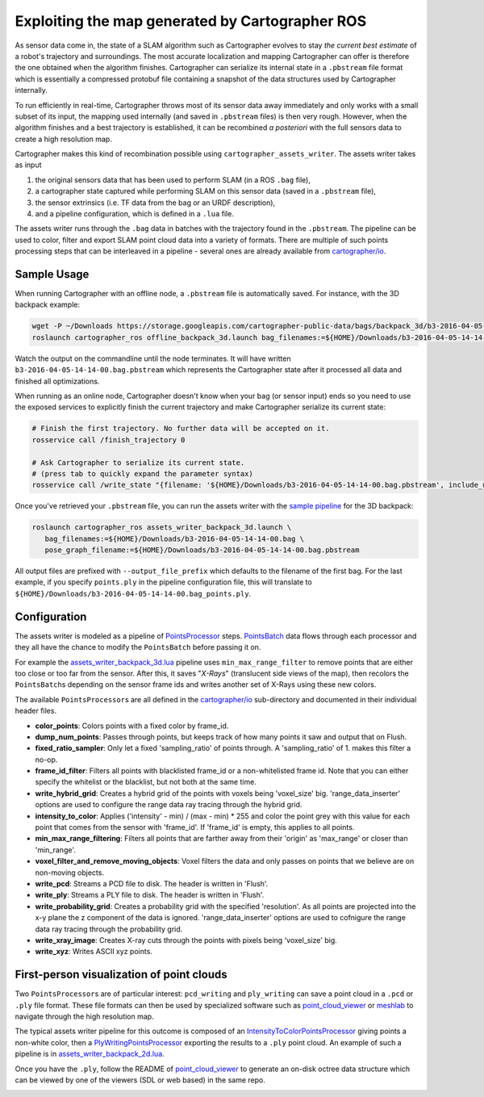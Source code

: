 .. Copyright 2018 The Cartographer Authors

.. Licensed under the Apache License, Version 2.0 (the "License");
   you may not use this file except in compliance with the License.
   You may obtain a copy of the License at

..      http://www.apache.org/licenses/LICENSE-2.0

.. Unless required by applicable law or agreed to in writing, software
   distributed under the License is distributed on an "AS IS" BASIS,
   WITHOUT WARRANTIES OR CONDITIONS OF ANY KIND, either express or implied.
   See the License for the specific language governing permissions and
   limitations under the License.

.. cartographer SHA: 30f7de1a325d6604c780f2f74d9a345ec369d12d
.. cartographer_ros SHA: 44459e18102305745c56f92549b87d8e91f434fe

.. _assets_writer:

Exploiting the map generated by Cartographer ROS
================================================

As sensor data come in, the state of a SLAM algorithm such as Cartographer evolves to stay *the current best estimate* of a robot's trajectory and surroundings.
The most accurate localization and mapping Cartographer can offer is therefore the one obtained when the algorithm finishes.
Cartographer can serialize its internal state in a ``.pbstream`` file format which is essentially a compressed protobuf file containing a snapshot of the data structures used by Cartographer internally.

To run efficiently in real-time, Cartographer throws most of its sensor data away immediately and only works with a small subset of its input, the mapping used internally (and saved in ``.pbstream`` files) is then very rough.
However, when the algorithm finishes and a best trajectory is established, it can be recombined *a posteriori* with the full sensors data to create a high resolution map.

Cartographer makes this kind of recombination possible using ``cartographer_assets_writer``.
The assets writer takes as input

1. the original sensors data that has been used to perform SLAM (in a ROS ``.bag`` file),
2. a cartographer state captured while performing SLAM on this sensor data (saved in a ``.pbstream`` file),
3. the sensor extrinsics (i.e. TF data from the bag or an URDF description),
4. and a pipeline configuration, which is defined in a ``.lua`` file.

The assets writer runs through the ``.bag`` data in batches with the trajectory found in the ``.pbstream``.
The pipeline can be used to color, filter and export SLAM point cloud data into a variety of formats.
There are multiple of such points processing steps that can be interleaved in a pipeline - several ones are already available from `cartographer/io`_.

Sample Usage
------------

When running Cartographer with an offline node, a ``.pbstream`` file is automatically saved.
For instance, with the 3D backpack example:

.. code-block:: bash

   wget -P ~/Downloads https://storage.googleapis.com/cartographer-public-data/bags/backpack_3d/b3-2016-04-05-14-14-00.bag
   roslaunch cartographer_ros offline_backpack_3d.launch bag_filenames:=${HOME}/Downloads/b3-2016-04-05-14-14-00.bag

Watch the output on the commandline until the node terminates.
It will have written ``b3-2016-04-05-14-14-00.bag.pbstream`` which represents the Cartographer state after it processed all data and finished all optimizations.

When running as an online node, Cartographer doesn't know when your bag (or sensor input) ends so you need to use the exposed services to explicitly finish the current trajectory and make Cartographer serialize its current state:

.. code-block:: bash

   # Finish the first trajectory. No further data will be accepted on it.
   rosservice call /finish_trajectory 0

   # Ask Cartographer to serialize its current state.
   # (press tab to quickly expand the parameter syntax)
   rosservice call /write_state "{filename: '${HOME}/Downloads/b3-2016-04-05-14-14-00.bag.pbstream', include_unfinished_submaps: 'true'}"

Once you've retrieved your ``.pbstream`` file, you can run the assets writer with the `sample pipeline`_ for the 3D backpack:

.. _sample pipeline: https://github.com/cartographer-project/cartographer_ros/blob/44459e18102305745c56f92549b87d8e91f434fe/cartographer_ros/configuration_files/assets_writer_backpack_3d.lua

.. code-block:: bash

   roslaunch cartographer_ros assets_writer_backpack_3d.launch \
      bag_filenames:=${HOME}/Downloads/b3-2016-04-05-14-14-00.bag \
      pose_graph_filename:=${HOME}/Downloads/b3-2016-04-05-14-14-00.bag.pbstream

All output files are prefixed with ``--output_file_prefix`` which defaults to the filename of the first bag.
For the last example, if you specify ``points.ply`` in the pipeline configuration file, this will translate to ``${HOME}/Downloads/b3-2016-04-05-14-14-00.bag_points.ply``.

Configuration
-------------

The assets writer is modeled as a pipeline of `PointsProcessor`_ steps.
`PointsBatch`_ data flows through each processor and they all have the chance to modify the ``PointsBatch`` before passing it on.

.. _PointsProcessor: https://github.com/cartographer-project/cartographer/blob/30f7de1a325d6604c780f2f74d9a345ec369d12d/cartographer/io/points_processor.h
.. _PointsBatch: https://github.com/cartographer-project/cartographer/blob/30f7de1a325d6604c780f2f74d9a345ec369d12d/cartographer/io/points_batch.h

For example the `assets_writer_backpack_3d.lua`_ pipeline uses ``min_max_range_filter`` to remove points that are either too close or too far from the sensor.
After this, it saves "*X-Rays*" (translucent side views of the map), then recolors the ``PointsBatch``\ s depending on the sensor frame ids and writes another set of X-Rays using these new colors.

.. _assets_writer_backpack_3d.lua: https://github.com/cartographer-project/cartographer_ros/blob/44459e18102305745c56f92549b87d8e91f434fe/cartographer_ros/configuration_files/assets_writer_backpack_3d.lua

The available ``PointsProcessor``\ s are all defined in the `cartographer/io`_ sub-directory and documented in their individual header files.

.. _cartographer/io: https://github.com/cartographer-project/cartographer/tree/f1ac8967297965b8eb6f2f4b08a538e052b5a75b/cartographer/io

* **color_points**: Colors points with a fixed color by frame_id.
* **dump_num_points**: Passes through points, but keeps track of how many points it saw and output that on Flush.
* **fixed_ratio_sampler**: Only let a fixed 'sampling_ratio' of points through. A 'sampling_ratio' of 1. makes this filter a no-op.
* **frame_id_filter**: Filters all points with blacklisted frame_id or a non-whitelisted frame id. Note that you can either specify the whitelist or the blacklist, but not both at the same time.
* **write_hybrid_grid**: Creates a hybrid grid of the points with voxels being 'voxel_size' big. 'range_data_inserter' options are used to configure the range data ray tracing through the hybrid grid.
* **intensity_to_color**: Applies ('intensity' - min) / (max - min) * 255 and color the point grey with this value for each point that comes from the sensor with 'frame_id'. If 'frame_id' is empty, this applies to all points.
* **min_max_range_filtering**: Filters all points that are farther away from their 'origin' as 'max_range' or closer than 'min_range'.
* **voxel_filter_and_remove_moving_objects**: Voxel filters the data and only passes on points that we believe are on non-moving objects.
* **write_pcd**: Streams a PCD file to disk. The header is written in 'Flush'.
* **write_ply**: Streams a PLY file to disk. The header is written in 'Flush'.
* **write_probability_grid**: Creates a probability grid with the specified 'resolution'. As all points are projected into the x-y plane the z component of the data is ignored. 'range_data_inserter' options are used to cofnigure the range data ray tracing through the probability grid.
* **write_xray_image**: Creates X-ray cuts through the points with pixels being 'voxel_size' big.
* **write_xyz**: Writes ASCII xyz points.

First-person visualization of point clouds
------------------------------------------

Two ``PointsProcessor``\ s are of particular interest: ``pcd_writing`` and ``ply_writing`` can save a point cloud in a ``.pcd`` or ``.ply`` file format.
These file formats can then be used by specialized software such as `point_cloud_viewer`_ or `meshlab`_ to navigate through the high resolution map.

.. _point_cloud_viewer: https://github.com/cartographer-project/point_cloud_viewer
.. _meshlab: http://www.meshlab.net/

The typical assets writer pipeline for this outcome is composed of an IntensityToColorPointsProcessor_ giving points a non-white color, then a PlyWritingPointsProcessor_ exporting the results to a ``.ply`` point cloud.
An example of such a pipeline is in `assets_writer_backpack_2d.lua`_.

.. _IntensityToColorPointsProcessor: https://github.com/cartographer-project/cartographer/blob/30f7de1a325d6604c780f2f74d9a345ec369d12d/cartographer/io/intensity_to_color_points_processor.cc
.. _PlyWritingPointsProcessor: https://github.com/cartographer-project/cartographer/blob/30f7de1a325d6604c780f2f74d9a345ec369d12d/cartographer/io/ply_writing_points_processor.h
.. _assets_writer_backpack_2d.lua: https://github.com/cartographer-project/cartographer_ros/blob/44459e18102305745c56f92549b87d8e91f434fe/cartographer_ros/configuration_files/assets_writer_backpack_2d.lua

Once you have the ``.ply``, follow the README of `point_cloud_viewer`_ to generate an on-disk octree data structure which can be viewed by one of the viewers (SDL or web based) in the same repo.

.. _point_cloud_viewer: https://github.com/cartographer-project/point_cloud_viewer

.. image:: point_cloud_viewer_demo_3d.jpg
